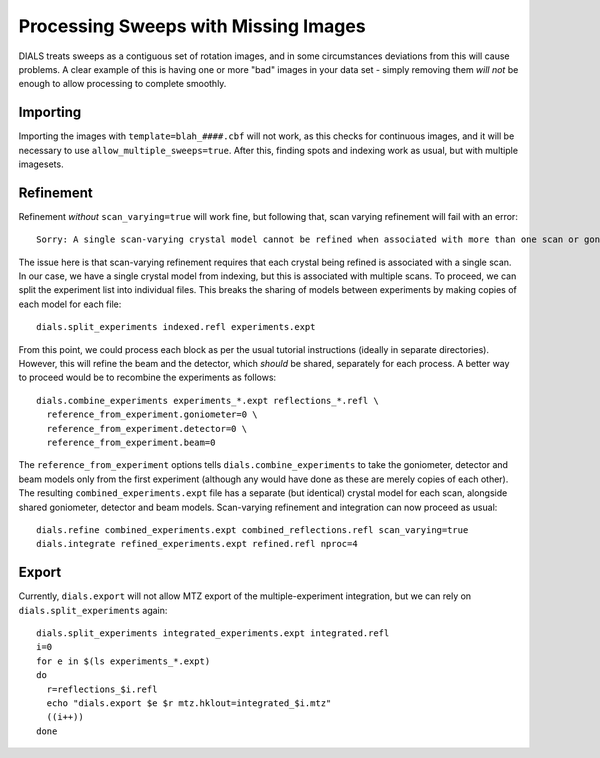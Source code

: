 +++++++++++++++++++++++++++++++++++++
Processing Sweeps with Missing Images
+++++++++++++++++++++++++++++++++++++

DIALS treats sweeps as a contiguous set of rotation images, and in some circumstances deviations from this will cause problems. A clear example of this is having one or more "bad" images in your data set - simply removing them *will not* be enough to allow processing to complete smoothly.

Importing
=========

Importing the images with ``template=blah_####.cbf`` will not work, as this checks for continuous images, and it will be necessary to use ``allow_multiple_sweeps=true``. After this, finding spots and indexing work as usual, but with multiple imagesets.

Refinement
==========

Refinement *without* ``scan_varying=true`` will work fine, but following that, scan varying refinement will fail with an error::

  Sorry: A single scan-varying crystal model cannot be refined when associated with more than one scan or goniometer

The issue here is that scan-varying refinement requires that each crystal being refined is associated with a single scan. In our case, we have a single crystal model from indexing, but this is associated with multiple scans. To proceed, we can split the experiment list into individual files. This breaks the sharing of models between experiments by making copies of each model for each file::

  dials.split_experiments indexed.refl experiments.expt

From this point, we could process each block as per the usual tutorial instructions (ideally in separate directories). However, this will refine the beam and the detector, which *should* be shared, separately for each process. A better way to proceed would be to recombine the experiments as follows::

  dials.combine_experiments experiments_*.expt reflections_*.refl \
    reference_from_experiment.goniometer=0 \
    reference_from_experiment.detector=0 \
    reference_from_experiment.beam=0

The ``reference_from_experiment`` options tells ``dials.combine_experiments`` to take the goniometer, detector and beam models only from the first experiment (although any would have done as these are merely copies of each other). The resulting ``combined_experiments.expt`` file has a separate (but identical) crystal model for each scan, alongside shared goniometer, detector and beam models. Scan-varying refinement and integration can now proceed as usual::

  dials.refine combined_experiments.expt combined_reflections.refl scan_varying=true
  dials.integrate refined_experiments.expt refined.refl nproc=4

Export
======

Currently, ``dials.export`` will not allow MTZ export of the multiple-experiment integration, but we can rely on ``dials.split_experiments`` again::

  dials.split_experiments integrated_experiments.expt integrated.refl
  i=0
  for e in $(ls experiments_*.expt)
  do
    r=reflections_$i.refl
    echo "dials.export $e $r mtz.hklout=integrated_$i.mtz"
    ((i++))
  done

